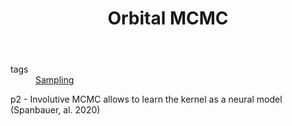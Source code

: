 :PROPERTIES:
:ID:       9e14abe0-c3eb-4ec1-bcfe-9a1cccc52ad7
:ROAM_REFS: cite:neklyudov2021
:END:
#+TITLE: Orbital MCMC
#+CREATED: [2022-01-12 Wed 17:45]
#+LAST_MODIFIED: [2022-01-17 Mon 14:39]

- tags :: [[id:4f97031f-68e8-49ed-b814-ae366b7886b6][Sampling]]

p2 - Involutive MCMC allows to learn the kernel as a neural model (Spanbauer, al. 2020)
